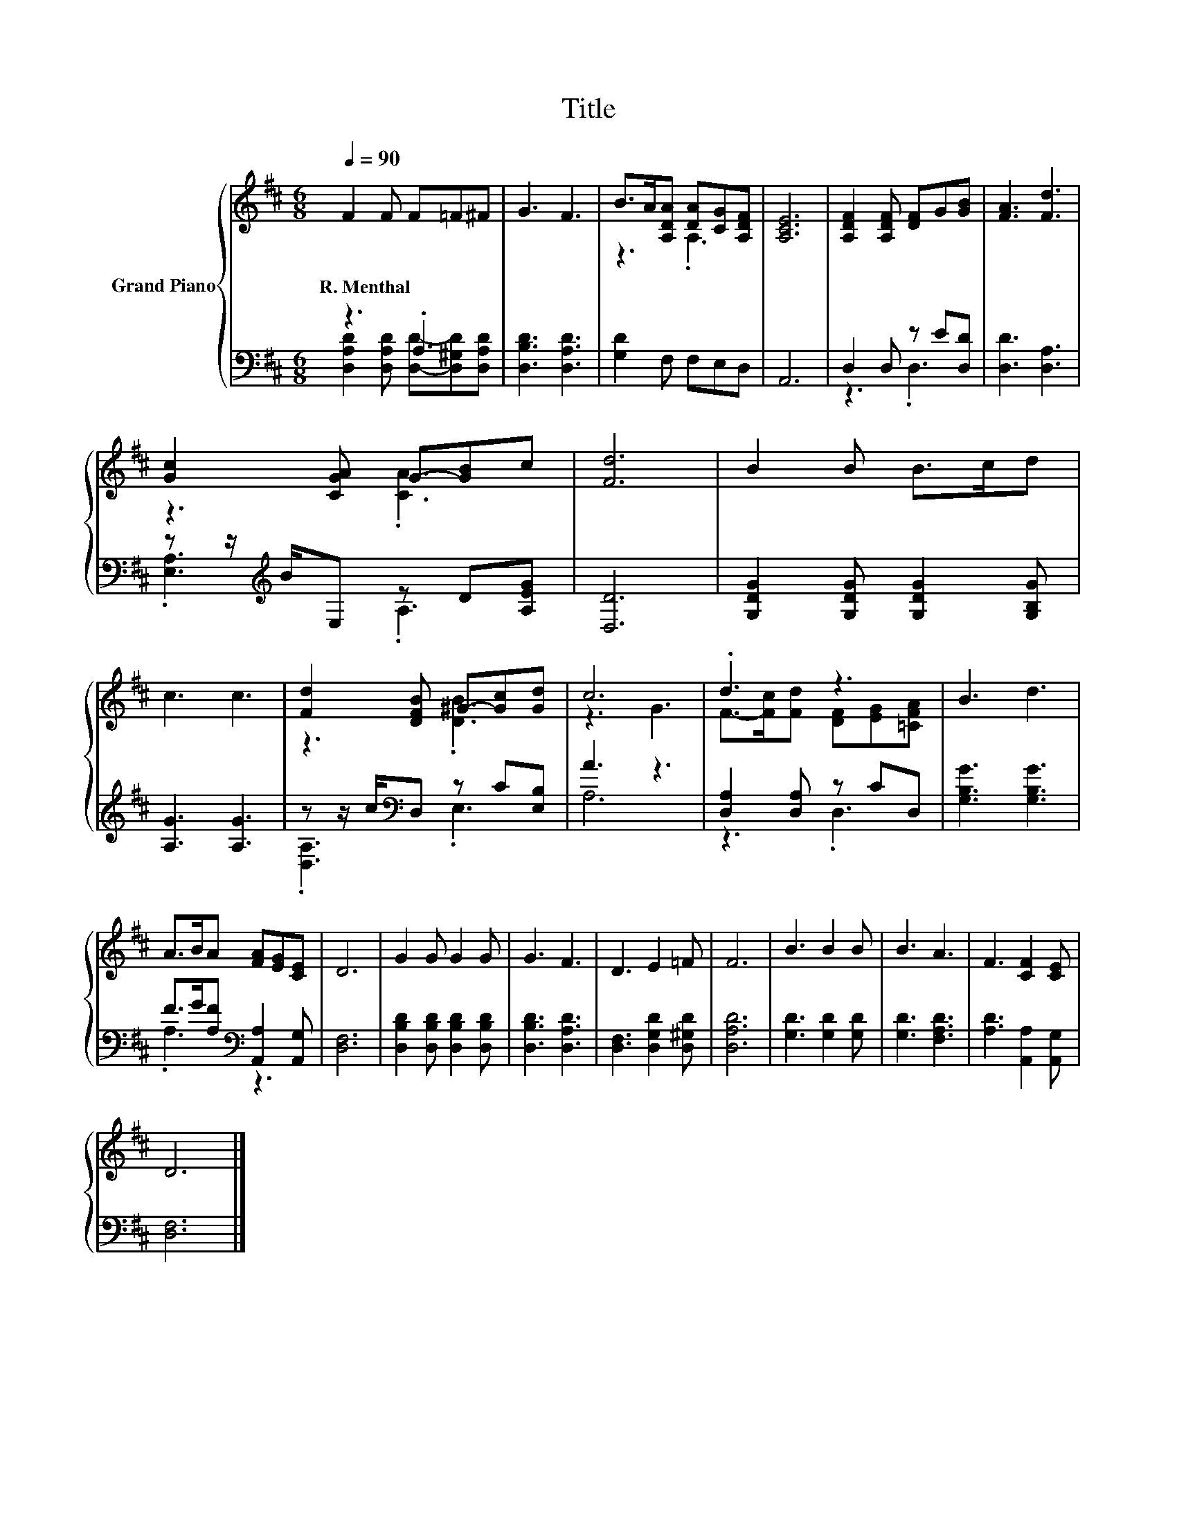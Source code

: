 X:1
T:Title
%%score { ( 1 4 ) | ( 2 3 ) }
L:1/8
Q:1/4=90
M:6/8
K:D
V:1 treble nm="Grand Piano"
V:4 treble 
V:2 bass 
V:3 bass 
V:1
 F2 F F=F^F | G3 F3 | B>A[A,DA] [DA][CG][A,DF] | [A,CE]6 | [A,DF]2 [A,DF] [DF]G[GB] | [FA]3 [Fd]3 | %6
w: R.~Menthal * * * *||||||
 [Gc]2 [CGA] G-[GB]c | [Fd]6 | B2 B B>cd | c3 c3 | [Fd]2 [DFB] ^G-[Gc][Gd] | c6 | .d3 z3 | B3 d3 | %14
w: ||||||||
 A>BA [FA][EG][CE] | D6 | G2 G G2 G | G3 F3 | D3 E2 =F | F6 | B3 B2 B | B3 A3 | F3 [CF]2 [CE] | %23
w: |||||||||
 D6 |] %24
w: |
V:2
 z3 .A,3 | [D,B,D]3 [D,A,D]3 | [G,D]2 F, F,E,D, | A,,6 | D,2 D, z E[D,D] | [D,D]3 [D,A,]3 | %6
 z z/[K:treble] B/E, z D[A,EG] | [D,D]6 | [G,DG]2 [G,DG] [G,DG]2 [G,B,G] | [A,G]3 [A,G]3 | %10
 z z/ c/[K:bass]D, z C[E,B,] | A3 z3 | [D,A,]2 [D,A,] z CD, | [G,B,G]3 [G,B,G]3 | %14
 F>G[A,F][K:bass] [A,,A,]2 [A,,G,] | [D,F,]6 | [D,B,D]2 [D,B,D] [D,B,D]2 [D,B,D] | %17
 [D,B,D]3 [D,A,D]3 | [D,F,]3 [D,G,D]2 [D,^G,D] | [D,A,D]6 | [G,D]3 [G,D]2 [G,D] | [G,D]3 [F,A,D]3 | %22
 [A,D]3 [A,,A,]2 [A,,G,] | [D,F,]6 |] %24
V:3
 [D,A,D]2 [D,A,D] [D,D]-[D,^G,D][D,A,D] | x6 | x6 | x6 | z3 .D,3 | x6 | .[E,A,]3[K:treble] .A,3 | %7
 x6 | x6 | x6 | .[D,A,]3[K:bass] .E,3 | A,6 | z3 .D,3 | x6 | .A,3[K:bass] z3 | x6 | x6 | x6 | x6 | %19
 x6 | x6 | x6 | x6 | x6 |] %24
V:4
 x6 | x6 | z3 .A,3 | x6 | x6 | x6 | z3 .[CA]3 | x6 | x6 | x6 | z3 .[DB]3 | z3 G3 | %12
 F->[Fc][Fd] [DF][EG][=CFA] | x6 | x6 | x6 | x6 | x6 | x6 | x6 | x6 | x6 | x6 | x6 |] %24

